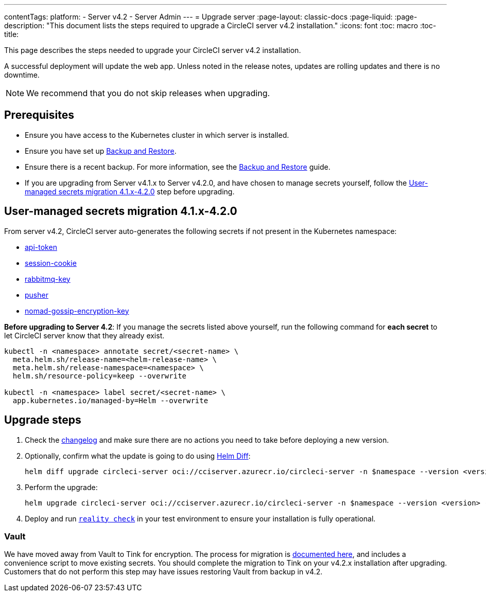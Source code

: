---
contentTags:
  platform:
    - Server v4.2
    - Server Admin
---
= Upgrade server
:page-layout: classic-docs
:page-liquid:
:page-description: "This document lists the steps required to upgrade a CircleCI server v4.2 installation."
:icons: font
:toc: macro
:toc-title:

This page describes the steps needed to upgrade your CircleCI server v4.2 installation.

A successful deployment will update the web app. Unless noted in the release notes, updates are rolling updates and there is no downtime.

NOTE: We recommend that you do not skip releases when upgrading.

[#prerequisites]
== Prerequisites

* Ensure you have access to the Kubernetes cluster in which server is installed.
* Ensure you have set up xref:../operator/backup-and-restore#[Backup and Restore].
* Ensure there is a recent backup. For more information, see the xref:../opertor/backup-and-restore#creating-backups[Backup and Restore] guide.
* If you are upgrading from Server v4.1.x to Server v4.2.0, and have chosen to manage secrets yourself, follow the <<user-managed-secrets-migration>> step before upgrading.

[#user-managed-secrets-migration]
== User-managed secrets migration 4.1.x-4.2.0

From server v4.2, CircleCI server auto-generates the following secrets if not present in the Kubernetes namespace:

- xref:../installation/phase-2-core-services#api-token[api-token]
- xref:../installation/phase-2-core-services#session-cookie[session-cookie]
- xref:../installation/phase-2-core-services#rabbitmq-configurations-and-auth-secrets[rabbitmq-key]
- xref:../installation/phase-2-core-services#pusher-kubernetes-secret[pusher]
- xref:../installation/phase-3-execution-environments#nomad-gossip-encryption-key[nomad-gossip-encryption-key]

**Before upgrading to Server 4.2**: If you manage the secrets listed above yourself, run the following command for **each secret** to let CircleCI server know that they already exist.

[source,shell]
----
kubectl -n <namespace> annotate secret/<secret-name> \
  meta.helm.sh/release-name=<helm-release-name> \
  meta.helm.sh/release-namespace=<namespace> \
  helm.sh/resource-policy=keep --overwrite

kubectl -n <namespace> label secret/<secret-name> \
  app.kubernetes.io/managed-by=Helm --overwrite
----

[#upgrade-steps]
== Upgrade steps

. Check the link:https://circleci.com/server/changelog/[changelog] and make sure there are no actions you need to take before deploying a new version.

. Optionally, confirm what the update is going to do using link:https://github.com/databus23/helm-diff[Helm Diff]:
+
[source,shell]
helm diff upgrade circleci-server oci://cciserver.azurecr.io/circleci-server -n $namespace --version <version> -f <path-to-values.yaml> --username $USERNAME --password $PASSWORD

. Perform the upgrade:
+
[source,shell]
helm upgrade circleci-server oci://cciserver.azurecr.io/circleci-server -n $namespace --version <version> -f <path-to-values.yaml> --username $USERNAME --password $PASSWORD

. Deploy and run link:https://github.com/circleci/realitycheck[`reality check`] in your test environment to ensure your installation is fully operational.

[#vault]
=== Vault

We have moved away from Vault to Tink for encryption. The process for migration is link:https://github.com/CircleCI-Public/server-scripts/tree/main/vault-to-tink[documented here], and includes a convenience script to move existing secrets. You should complete the migration to Tink on your v4.2.x installation after upgrading. Customers that do not perform this step may have issues restoring Vault from backup in v4.2.